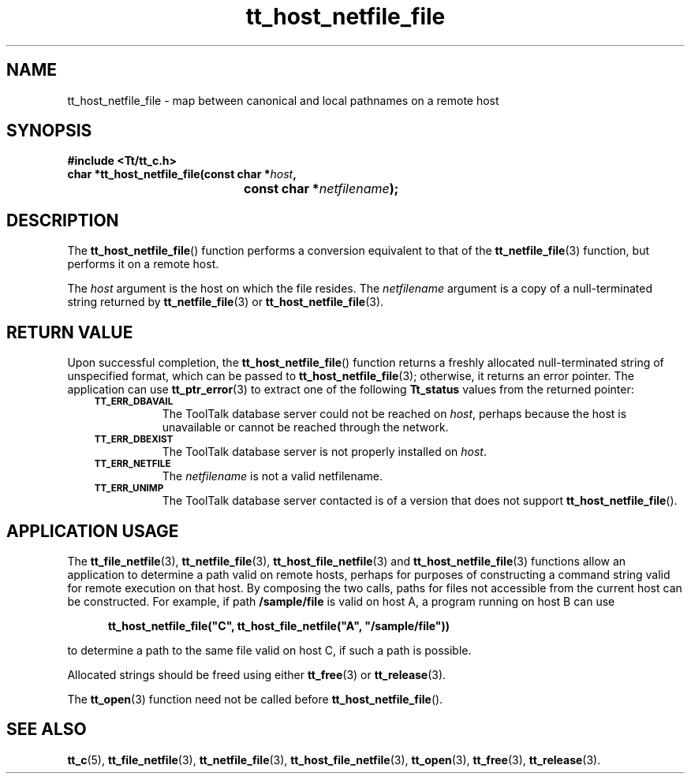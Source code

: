.de Lc
.\" version of .LI that emboldens its argument
.TP \\n()Jn
\s-1\f3\\$1\f1\s+1
..
.TH tt_host_netfile_file 3 "1 March 1996" "ToolTalk 1.3" "ToolTalk Functions"
.BH "1 March 1996"
.\" CDE Common Source Format, Version 1.0.0
.\" (c) Copyright 1993, 1994 Hewlett-Packard Company
.\" (c) Copyright 1993, 1994 International Business Machines Corp.
.\" (c) Copyright 1993, 1994 Sun Microsystems, Inc.
.\" (c) Copyright 1993, 1994 Novell, Inc.
.IX "tt_host_netfile_file" "" "tt_host_netfile_file(3)" ""
.SH NAME
tt_host_netfile_file \- map between canonical and local pathnames on a remote host
.SH SYNOPSIS
.ft 3
.nf
#include <Tt/tt_c.h>
.sp 0.5v
.ta \w'char *tt_host_netfile_file('u
char *tt_host_netfile_file(const char *\f2host\fP,
	const char *\f2netfilename\fP);
.PP
.fi
.SH DESCRIPTION
The
.BR tt_host_netfile_file (\|)
function performs a conversion equivalent to that of the
.BR tt_netfile_file (3)
function, but performs it on a remote host.
.PP
The
.I host
argument
is the host on which the file resides.
The
.I netfilename
argument is a copy of a null-terminated string returned by
.BR tt_netfile_file (3)
or
.BR tt_host_netfile_file (3).
.SH "RETURN VALUE"
Upon successful completion, the
.BR tt_host_netfile_file (\|)
function returns
a freshly allocated
null-terminated string of unspecified format, which can be passed to
.BR tt_host_netfile_file (3);
otherwise, it returns an error pointer.
The application can use
.BR tt_ptr_error (3)
to extract one of the following
.B Tt_status
values from the returned pointer:
.PP
.RS 3
.nr )J 8
.Lc TT_ERR_DBAVAIL
.br
The ToolTalk database server
could not be reached on
.IR host ,
perhaps because the host is unavailable or
cannot be reached through the network.
.Lc TT_ERR_DBEXIST
.br
The ToolTalk database server
is not properly installed on
.IR host .
.br
.Lc TT_ERR_NETFILE
.br
The
.I netfilename
is not a valid netfilename.
.br
.Lc TT_ERR_UNIMP
.br
The ToolTalk database server
contacted is of a version that does not support
.BR tt_host_netfile_file (\|).
.PP
.RE
.nr )J 0
.SH "APPLICATION USAGE"
The
.BR tt_file_netfile (3),
.BR tt_netfile_file (3),
.BR tt_host_file_netfile (3)
and
.BR tt_host_netfile_file (3)
functions allow an
application to determine a path valid on remote hosts,
perhaps for purposes of constructing a command string valid for remote
execution on that host.
By composing the two calls, paths for files not accessible from the
current host can be constructed.
For example, if path
.B /sample/file
is valid on host A, a program
running on host B can use
.PP
.sp -1
.RS 5
.ta 4m +4m +4m +4m +4m +4m +4m
.nf
.ft 3
tt_host_netfile_file("C", tt_host_file_netfile("A", "/sample/file"))
.PP
.ft 1
.fi
.RE
to determine a path to the same file valid on host C, if such a
path is possible.
.PP
Allocated strings should be freed using either
.BR tt_free (3)
or
.BR tt_release (3).
.PP
The
.BR tt_open (3)
function need not be called before
.BR tt_host_netfile_file (\|).
.SH "SEE ALSO"
.na
.BR tt_c (5),
.BR tt_file_netfile (3),
.BR tt_netfile_file (3),
.BR tt_host_file_netfile (3),
.BR tt_open (3),
.BR tt_free (3),
.BR tt_release (3).

